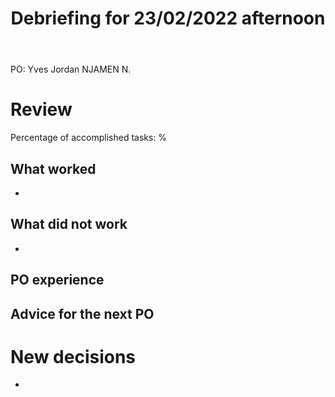 #+TITLE: Debriefing for 23/02/2022 afternoon

PO: Yves Jordan NJAMEN N.

* Review

Percentage of accomplished tasks: %

** What worked
- 

** What did not work
- 

** PO experience


** Advice for the next PO


* New decisions
- 
